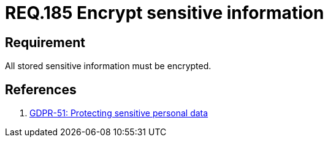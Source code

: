 :slug: rules/185/
:category: data
:description: This document contains the details of the security requirements related to the definition and management of data access in the organization. This requirement establishes the importance of protecting sensitive data using safe cryptographic mechanisms in order to avoid information leakages.
:keywords: Requirement, Security, Data, Sensitive, Information, Encrypt
:rules: yes

= REQ.185 Encrypt sensitive information

== Requirement

All stored sensitive information must be encrypted.

== References

. [[r1]] link:https://gdpr-info.eu/recitals/no-51/[GDPR-51:  Protecting sensitive personal data]
